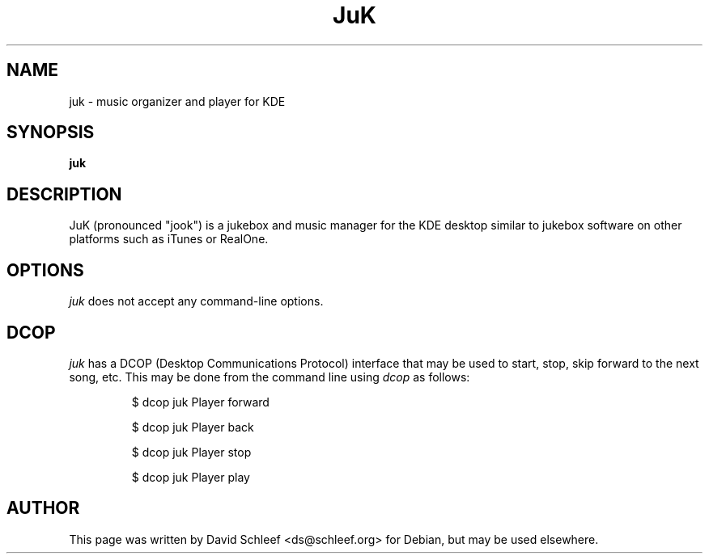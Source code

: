 .TH "JuK" "1" "April 2006"
.SH "NAME"
juk \- music organizer and player for KDE
.SH "SYNOPSIS"
\fBjuk\fR
.SH "DESCRIPTION"
.LP 

JuK (pronounced "jook") is a jukebox and music manager for the KDE
desktop similar to jukebox software on other platforms such as
iTunes or RealOne.

.
.SH "OPTIONS"
.l
\fIjuk\fP does not accept any command-line options.
.

.SH "DCOP"

\fIjuk\fP has a DCOP (Desktop Communications Protocol) interface
that may be used to start, stop, skip forward to the next song,
etc.  This may be done from the command line using \fIdcop\fP
as follows:

.RS
$ dcop juk Player forward

$ dcop juk Player back

$ dcop juk Player stop

$ dcop juk Player play
.RE

.SH "AUTHOR"
This page was written by David Schleef <ds@schleef.org> for Debian,
but may be used elsewhere.

